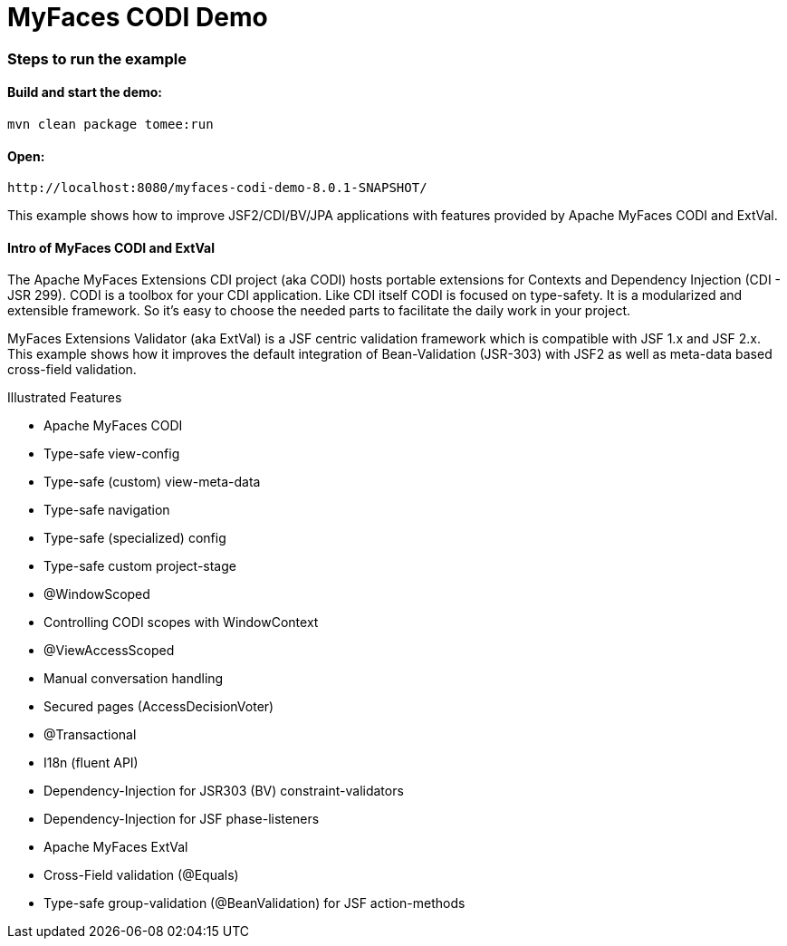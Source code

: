 :index-group: Unrevised
:jbake-type: page
:jbake-status: status=published
= MyFaces CODI Demo

=== Steps to run the example

[discrete]
==== Build and start the demo:

[source,bash]
----
mvn clean package tomee:run
----


==== Open:
[source,java]
----
http://localhost:8080/myfaces-codi-demo-8.0.1-SNAPSHOT/
----

This example shows how to improve JSF2/CDI/BV/JPA applications with
features provided by Apache MyFaces CODI and ExtVal.

[discrete]
==== Intro of MyFaces CODI and ExtVal

The Apache MyFaces Extensions CDI project (aka CODI) hosts portable
extensions for Contexts and Dependency Injection (CDI - JSR 299). CODI
is a toolbox for your CDI application. Like CDI itself CODI is focused
on type-safety. It is a modularized and extensible framework. So it’s
easy to choose the needed parts to facilitate the daily work in your
project.

MyFaces Extensions Validator (aka ExtVal) is a JSF centric validation
framework which is compatible with JSF 1.x and JSF 2.x. This example
shows how it improves the default integration of Bean-Validation
(JSR-303) with JSF2 as well as meta-data based cross-field validation.

Illustrated Features

* Apache MyFaces CODI

* Type-safe view-config

* Type-safe (custom) view-meta-data

* Type-safe navigation

* Type-safe (specialized) config

* Type-safe custom project-stage

* @WindowScoped

* Controlling CODI scopes with WindowContext

* @ViewAccessScoped

* Manual conversation handling

* Secured pages (AccessDecisionVoter)

* @Transactional

* I18n (fluent API)

* Dependency-Injection for JSR303 (BV) constraint-validators

* Dependency-Injection for JSF phase-listeners

* Apache MyFaces ExtVal

* Cross-Field validation (@Equals)

* Type-safe group-validation (@BeanValidation) for JSF action-methods
